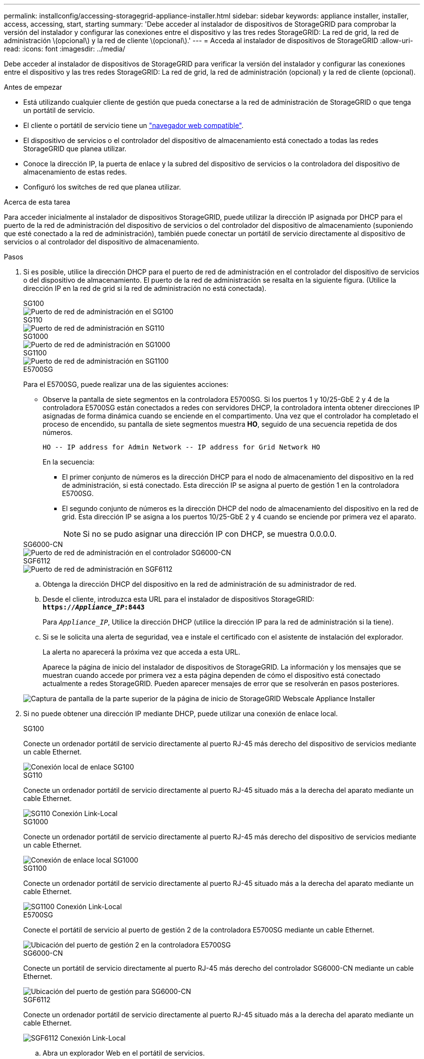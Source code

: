 ---
permalink: installconfig/accessing-storagegrid-appliance-installer.html 
sidebar: sidebar 
keywords: appliance installer, installer, access, accessing, start, starting 
summary: 'Debe acceder al instalador de dispositivos de StorageGRID para comprobar la versión del instalador y configurar las conexiones entre el dispositivo y las tres redes StorageGRID: La red de grid, la red de administración \(opcional\) y la red de cliente \(opcional\).' 
---
= Acceda al instalador de dispositivos de StorageGRID
:allow-uri-read: 
:icons: font
:imagesdir: ../media/


[role="lead"]
Debe acceder al instalador de dispositivos de StorageGRID para verificar la versión del instalador y configurar las conexiones entre el dispositivo y las tres redes StorageGRID: La red de grid, la red de administración (opcional) y la red de cliente (opcional).

.Antes de empezar
* Está utilizando cualquier cliente de gestión que pueda conectarse a la red de administración de StorageGRID o que tenga un portátil de servicio.
* El cliente o portátil de servicio tiene un https://docs.netapp.com/us-en/storagegrid-118/admin/web-browser-requirements.html["navegador web compatible"^].
* El dispositivo de servicios o el controlador del dispositivo de almacenamiento está conectado a todas las redes StorageGRID que planea utilizar.
* Conoce la dirección IP, la puerta de enlace y la subred del dispositivo de servicios o la controladora del dispositivo de almacenamiento de estas redes.
* Configuró los switches de red que planea utilizar.


.Acerca de esta tarea
Para acceder inicialmente al instalador de dispositivos StorageGRID, puede utilizar la dirección IP asignada por DHCP para el puerto de la red de administración del dispositivo de servicios o del controlador del dispositivo de almacenamiento (suponiendo que esté conectado a la red de administración), también puede conectar un portátil de servicio directamente al dispositivo de servicios o al controlador del dispositivo de almacenamiento.

.Pasos
. Si es posible, utilice la dirección DHCP para el puerto de red de administración en el controlador del dispositivo de servicios o del dispositivo de almacenamiento. El puerto de la red de administración se resalta en la siguiente figura. (Utilice la dirección IP en la red de grid si la red de administración no está conectada).
+
[role="tabbed-block"]
====
.SG100
--
image::../media/sg100_admin_network_port.png[Puerto de red de administración en el SG100]

--
.SG110
--
image::../media/sg6100_admin_network_port.png[Puerto de red de administración en SG110]

--
.SG1000
--
image::../media/sg1000_admin_network_port.png[Puerto de red de administración en SG1000]

--
.SG1100
--
image::../media/sg1100_admin_network_port.png[Puerto de red de administración en SG1100]

--
.E5700SG
--
Para el E5700SG, puede realizar una de las siguientes acciones:

** Observe la pantalla de siete segmentos en la controladora E5700SG. Si los puertos 1 y 10/25-GbE 2 y 4 de la controladora E5700SG están conectados a redes con servidores DHCP, la controladora intenta obtener direcciones IP asignadas de forma dinámica cuando se enciende en el compartimento. Una vez que el controlador ha completado el proceso de encendido, su pantalla de siete segmentos muestra *HO*, seguido de una secuencia repetida de dos números.
+
[listing]
----
HO -- IP address for Admin Network -- IP address for Grid Network HO
----
+
En la secuencia:

+
*** El primer conjunto de números es la dirección DHCP para el nodo de almacenamiento del dispositivo en la red de administración, si está conectado. Esta dirección IP se asigna al puerto de gestión 1 en la controladora E5700SG.
*** El segundo conjunto de números es la dirección DHCP del nodo de almacenamiento del dispositivo en la red de grid. Esta dirección IP se asigna a los puertos 10/25-GbE 2 y 4 cuando se enciende por primera vez el aparato.
+

NOTE: Si no se pudo asignar una dirección IP con DHCP, se muestra 0.0.0.0.





--
.SG6000-CN
--
image::../media/sg6000_cn_admin_network_port.png[Puerto de red de administración en el controlador SG6000-CN]

--
.SGF6112
--
image::../media/sg6100_admin_network_port.png[Puerto de red de administración en SGF6112]

--
====
+
.. Obtenga la dirección DHCP del dispositivo en la red de administración de su administrador de red.
.. Desde el cliente, introduzca esta URL para el instalador de dispositivos StorageGRID: +
`*https://_Appliance_IP_:8443*`
+
Para `_Appliance_IP_`, Utilice la dirección DHCP (utilice la dirección IP para la red de administración si la tiene).

.. Si se le solicita una alerta de seguridad, vea e instale el certificado con el asistente de instalación del explorador.
+
La alerta no aparecerá la próxima vez que acceda a esta URL.

+
Aparece la página de inicio del instalador de dispositivos de StorageGRID. La información y los mensajes que se muestran cuando accede por primera vez a esta página dependen de cómo el dispositivo está conectado actualmente a redes StorageGRID. Pueden aparecer mensajes de error que se resolverán en pasos posteriores.

+
image::../media/appliance_installer_home_5700_5600.png[Captura de pantalla de la parte superior de la página de inicio de StorageGRID Webscale Appliance Installer]



. Si no puede obtener una dirección IP mediante DHCP, puede utilizar una conexión de enlace local.
+
[role="tabbed-block"]
====
.SG100
--
Conecte un ordenador portátil de servicio directamente al puerto RJ-45 más derecho del dispositivo de servicios mediante un cable Ethernet.

image::../media/sg100_link_local_port.png[Conexión local de enlace SG100]

--
.SG110
--
Conecte un ordenador portátil de servicio directamente al puerto RJ-45 situado más a la derecha del aparato mediante un cable Ethernet.

image::../media/sg6100_link_local_port.png[SG110 Conexión Link-Local]

--
.SG1000
--
Conecte un ordenador portátil de servicio directamente al puerto RJ-45 más derecho del dispositivo de servicios mediante un cable Ethernet.

image::../media/sg1000_link_local_port.png[Conexión de enlace local SG1000]

--
.SG1100
--
Conecte un ordenador portátil de servicio directamente al puerto RJ-45 situado más a la derecha del aparato mediante un cable Ethernet.

image::../media/sg1100_link_local_port.png[SG1100 Conexión Link-Local]

--
.E5700SG
--
Conecte el portátil de servicio al puerto de gestión 2 de la controladora E5700SG mediante un cable Ethernet.

image::../media/e5700sg_mgmt_port_2.gif[Ubicación del puerto de gestión 2 en la controladora E5700SG]

--
.SG6000-CN
--
Conecte un portátil de servicio directamente al puerto RJ-45 más derecho del controlador SG6000-CN mediante un cable Ethernet.

image::../media/sg6000_cn_link_local_port.png[Ubicación del puerto de gestión para SG6000-CN]

--
.SGF6112
--
Conecte un ordenador portátil de servicio directamente al puerto RJ-45 situado más a la derecha del aparato mediante un cable Ethernet.

image::../media/sg6100_link_local_port.png[SGF6112 Conexión Link-Local]

--
====
+
.. Abra un explorador Web en el portátil de servicios.
.. Introduzca esta URL para el instalador del dispositivo StorageGRID: +
`*\https://169.254.0.1:8443*`
+
Aparece la página de inicio del instalador de dispositivos de StorageGRID. La información y los mensajes que se muestran cuando accede por primera vez a esta página dependen de cómo el dispositivo está conectado actualmente a redes StorageGRID. Pueden aparecer mensajes de error que se resolverán en pasos posteriores.

+

NOTE: Si no puede acceder a la página de inicio a través de una conexión local de enlace, configure la dirección IP del portátil de servicio como `169.254.0.2`y vuelva a intentarlo.





.Después de terminar
Tras acceder al instalador de dispositivos de StorageGRID:

* Compruebe que la versión de instalador de dispositivos StorageGRID del dispositivo coincide con la versión de software instalada en el sistema StorageGRID. Si es necesario, actualice el instalador de dispositivos StorageGRID.
+
link:verifying-and-upgrading-storagegrid-appliance-installer-version.html["Comprobar y actualizar la versión de StorageGRID Appliance Installer"]

* Revise los mensajes que se muestran en la página principal del instalador de dispositivos de StorageGRID y configure la configuración del enlace y la configuración IP, según sea necesario.
+
image::../media/appliance_installer_home_services_appliance.png[Inicio del instalador del aparato]


